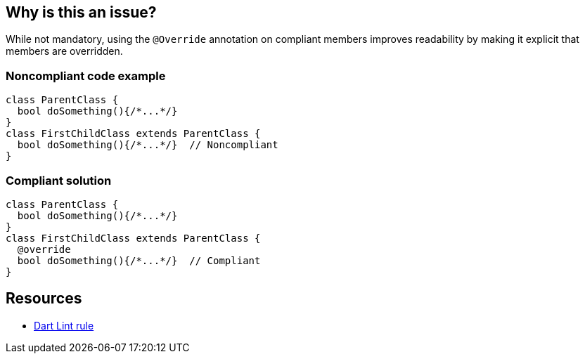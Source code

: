 == Why is this an issue?

While not mandatory, using the `@Override` annotation on compliant members improves readability by making it explicit that members are overridden.


=== Noncompliant code example

[source,dart,diff-id=1,diff-type=noncompliant]
----
class ParentClass {
  bool doSomething(){/*...*/}
}
class FirstChildClass extends ParentClass {
  bool doSomething(){/*...*/}  // Noncompliant
}
----


=== Compliant solution

[source,dart,diff-id=1,diff-type=compliant]
----
class ParentClass {
  bool doSomething(){/*...*/}
}
class FirstChildClass extends ParentClass {
  @override
  bool doSomething(){/*...*/}  // Compliant
}
----

== Resources

* https://dart.dev/tools/linter-rules/annotate_overrides[Dart Lint rule]